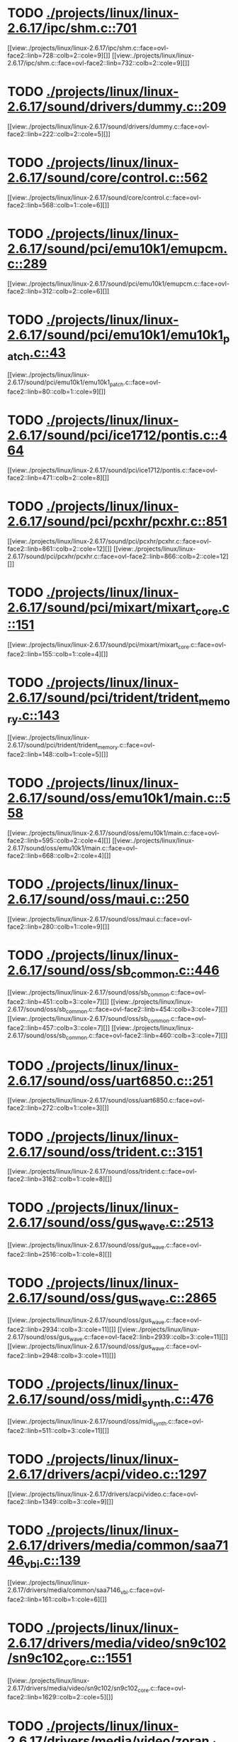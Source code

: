 * TODO [[view:./projects/linux/linux-2.6.17/ipc/shm.c::face=ovl-face1::linb=701::colb=15::cole=22][ ./projects/linux/linux-2.6.17/ipc/shm.c::701]]
[[view:./projects/linux/linux-2.6.17/ipc/shm.c::face=ovl-face2::linb=728::colb=2::cole=9][]]
[[view:./projects/linux/linux-2.6.17/ipc/shm.c::face=ovl-face2::linb=732::colb=2::cole=9][]]
* TODO [[view:./projects/linux/linux-2.6.17/sound/drivers/dummy.c::face=ovl-face1::linb=209::colb=5::cole=8][ ./projects/linux/linux-2.6.17/sound/drivers/dummy.c::209]]
[[view:./projects/linux/linux-2.6.17/sound/drivers/dummy.c::face=ovl-face2::linb=222::colb=2::cole=5][]]
* TODO [[view:./projects/linux/linux-2.6.17/sound/core/control.c::face=ovl-face1::linb=562::colb=29::cole=34][ ./projects/linux/linux-2.6.17/sound/core/control.c::562]]
[[view:./projects/linux/linux-2.6.17/sound/core/control.c::face=ovl-face2::linb=568::colb=1::cole=6][]]
* TODO [[view:./projects/linux/linux-2.6.17/sound/pci/emu10k1/emupcm.c::face=ovl-face1::linb=289::colb=15::cole=19][ ./projects/linux/linux-2.6.17/sound/pci/emu10k1/emupcm.c::289]]
[[view:./projects/linux/linux-2.6.17/sound/pci/emu10k1/emupcm.c::face=ovl-face2::linb=312::colb=2::cole=6][]]
* TODO [[view:./projects/linux/linux-2.6.17/sound/pci/emu10k1/emu10k1_patch.c::face=ovl-face1::linb=43::colb=21::cole=29][ ./projects/linux/linux-2.6.17/sound/pci/emu10k1/emu10k1_patch.c::43]]
[[view:./projects/linux/linux-2.6.17/sound/pci/emu10k1/emu10k1_patch.c::face=ovl-face2::linb=80::colb=1::cole=9][]]
* TODO [[view:./projects/linux/linux-2.6.17/sound/pci/ice1712/pontis.c::face=ovl-face1::linb=464::colb=5::cole=11][ ./projects/linux/linux-2.6.17/sound/pci/ice1712/pontis.c::464]]
[[view:./projects/linux/linux-2.6.17/sound/pci/ice1712/pontis.c::face=ovl-face2::linb=471::colb=2::cole=8][]]
* TODO [[view:./projects/linux/linux-2.6.17/sound/pci/pcxhr/pcxhr.c::face=ovl-face1::linb=851::colb=21::cole=31][ ./projects/linux/linux-2.6.17/sound/pci/pcxhr/pcxhr.c::851]]
[[view:./projects/linux/linux-2.6.17/sound/pci/pcxhr/pcxhr.c::face=ovl-face2::linb=861::colb=2::cole=12][]]
[[view:./projects/linux/linux-2.6.17/sound/pci/pcxhr/pcxhr.c::face=ovl-face2::linb=866::colb=2::cole=12][]]
* TODO [[view:./projects/linux/linux-2.6.17/sound/pci/mixart/mixart_core.c::face=ovl-face1::linb=151::colb=5::cole=8][ ./projects/linux/linux-2.6.17/sound/pci/mixart/mixart_core.c::151]]
[[view:./projects/linux/linux-2.6.17/sound/pci/mixart/mixart_core.c::face=ovl-face2::linb=155::colb=1::cole=4][]]
* TODO [[view:./projects/linux/linux-2.6.17/sound/pci/trident/trident_memory.c::face=ovl-face1::linb=143::colb=31::cole=35][ ./projects/linux/linux-2.6.17/sound/pci/trident/trident_memory.c::143]]
[[view:./projects/linux/linux-2.6.17/sound/pci/trident/trident_memory.c::face=ovl-face2::linb=148::colb=1::cole=5][]]
* TODO [[view:./projects/linux/linux-2.6.17/sound/oss/emu10k1/main.c::face=ovl-face1::linb=558::colb=5::cole=7][ ./projects/linux/linux-2.6.17/sound/oss/emu10k1/main.c::558]]
[[view:./projects/linux/linux-2.6.17/sound/oss/emu10k1/main.c::face=ovl-face2::linb=595::colb=2::cole=4][]]
[[view:./projects/linux/linux-2.6.17/sound/oss/emu10k1/main.c::face=ovl-face2::linb=668::colb=2::cole=4][]]
* TODO [[view:./projects/linux/linux-2.6.17/sound/oss/maui.c::face=ovl-face1::linb=250::colb=21::cole=29][ ./projects/linux/linux-2.6.17/sound/oss/maui.c::250]]
[[view:./projects/linux/linux-2.6.17/sound/oss/maui.c::face=ovl-face2::linb=280::colb=1::cole=9][]]
* TODO [[view:./projects/linux/linux-2.6.17/sound/oss/sb_common.c::face=ovl-face1::linb=446::colb=15::cole=19][ ./projects/linux/linux-2.6.17/sound/oss/sb_common.c::446]]
[[view:./projects/linux/linux-2.6.17/sound/oss/sb_common.c::face=ovl-face2::linb=451::colb=3::cole=7][]]
[[view:./projects/linux/linux-2.6.17/sound/oss/sb_common.c::face=ovl-face2::linb=454::colb=3::cole=7][]]
[[view:./projects/linux/linux-2.6.17/sound/oss/sb_common.c::face=ovl-face2::linb=457::colb=3::cole=7][]]
[[view:./projects/linux/linux-2.6.17/sound/oss/sb_common.c::face=ovl-face2::linb=460::colb=3::cole=7][]]
* TODO [[view:./projects/linux/linux-2.6.17/sound/oss/uart6850.c::face=ovl-face1::linb=251::colb=5::cole=7][ ./projects/linux/linux-2.6.17/sound/oss/uart6850.c::251]]
[[view:./projects/linux/linux-2.6.17/sound/oss/uart6850.c::face=ovl-face2::linb=272::colb=1::cole=3][]]
* TODO [[view:./projects/linux/linux-2.6.17/sound/oss/trident.c::face=ovl-face1::linb=3151::colb=14::cole=21][ ./projects/linux/linux-2.6.17/sound/oss/trident.c::3151]]
[[view:./projects/linux/linux-2.6.17/sound/oss/trident.c::face=ovl-face2::linb=3162::colb=1::cole=8][]]
* TODO [[view:./projects/linux/linux-2.6.17/sound/oss/gus_wave.c::face=ovl-face1::linb=2513::colb=6::cole=13][ ./projects/linux/linux-2.6.17/sound/oss/gus_wave.c::2513]]
[[view:./projects/linux/linux-2.6.17/sound/oss/gus_wave.c::face=ovl-face2::linb=2516::colb=1::cole=8][]]
* TODO [[view:./projects/linux/linux-2.6.17/sound/oss/gus_wave.c::face=ovl-face1::linb=2865::colb=5::cole=13][ ./projects/linux/linux-2.6.17/sound/oss/gus_wave.c::2865]]
[[view:./projects/linux/linux-2.6.17/sound/oss/gus_wave.c::face=ovl-face2::linb=2934::colb=3::cole=11][]]
[[view:./projects/linux/linux-2.6.17/sound/oss/gus_wave.c::face=ovl-face2::linb=2939::colb=3::cole=11][]]
[[view:./projects/linux/linux-2.6.17/sound/oss/gus_wave.c::face=ovl-face2::linb=2948::colb=3::cole=11][]]
* TODO [[view:./projects/linux/linux-2.6.17/sound/oss/midi_synth.c::face=ovl-face1::linb=476::colb=23::cole=31][ ./projects/linux/linux-2.6.17/sound/oss/midi_synth.c::476]]
[[view:./projects/linux/linux-2.6.17/sound/oss/midi_synth.c::face=ovl-face2::linb=511::colb=3::cole=11][]]
* TODO [[view:./projects/linux/linux-2.6.17/drivers/acpi/video.c::face=ovl-face1::linb=1297::colb=13::cole=19][ ./projects/linux/linux-2.6.17/drivers/acpi/video.c::1297]]
[[view:./projects/linux/linux-2.6.17/drivers/acpi/video.c::face=ovl-face2::linb=1349::colb=3::cole=9][]]
* TODO [[view:./projects/linux/linux-2.6.17/drivers/media/common/saa7146_vbi.c::face=ovl-face1::linb=139::colb=5::cole=10][ ./projects/linux/linux-2.6.17/drivers/media/common/saa7146_vbi.c::139]]
[[view:./projects/linux/linux-2.6.17/drivers/media/common/saa7146_vbi.c::face=ovl-face2::linb=161::colb=1::cole=6][]]
* TODO [[view:./projects/linux/linux-2.6.17/drivers/media/video/sn9c102/sn9c102_core.c::face=ovl-face1::linb=1551::colb=5::cole=8][ ./projects/linux/linux-2.6.17/drivers/media/video/sn9c102/sn9c102_core.c::1551]]
[[view:./projects/linux/linux-2.6.17/drivers/media/video/sn9c102/sn9c102_core.c::face=ovl-face2::linb=1629::colb=2::cole=5][]]
* TODO [[view:./projects/linux/linux-2.6.17/drivers/media/video/zoran_device.c::face=ovl-face1::linb=597::colb=5::cole=8][ ./projects/linux/linux-2.6.17/drivers/media/video/zoran_device.c::597]]
[[view:./projects/linux/linux-2.6.17/drivers/media/video/zoran_device.c::face=ovl-face2::linb=601::colb=1::cole=4][]]
* TODO [[view:./projects/linux/linux-2.6.17/drivers/media/video/pwc/pwc-ctrl.c::face=ovl-face1::linb=723::colb=6::cole=9][ ./projects/linux/linux-2.6.17/drivers/media/video/pwc/pwc-ctrl.c::723]]
[[view:./projects/linux/linux-2.6.17/drivers/media/video/pwc/pwc-ctrl.c::face=ovl-face2::linb=729::colb=2::cole=5][]]
[[view:./projects/linux/linux-2.6.17/drivers/media/video/pwc/pwc-ctrl.c::face=ovl-face2::linb=731::colb=2::cole=5][]]
* TODO [[view:./projects/linux/linux-2.6.17/drivers/media/video/pwc/pwc-ctrl.c::face=ovl-face1::linb=1017::colb=15::cole=18][ ./projects/linux/linux-2.6.17/drivers/media/video/pwc/pwc-ctrl.c::1017]]
[[view:./projects/linux/linux-2.6.17/drivers/media/video/pwc/pwc-ctrl.c::face=ovl-face2::linb=1020::colb=2::cole=5][]]
[[view:./projects/linux/linux-2.6.17/drivers/media/video/pwc/pwc-ctrl.c::face=ovl-face2::linb=1022::colb=2::cole=5][]]
* TODO [[view:./projects/linux/linux-2.6.17/drivers/media/video/pwc/pwc-ctrl.c::face=ovl-face1::linb=1041::colb=15::cole=18][ ./projects/linux/linux-2.6.17/drivers/media/video/pwc/pwc-ctrl.c::1041]]
[[view:./projects/linux/linux-2.6.17/drivers/media/video/pwc/pwc-ctrl.c::face=ovl-face2::linb=1044::colb=2::cole=5][]]
[[view:./projects/linux/linux-2.6.17/drivers/media/video/pwc/pwc-ctrl.c::face=ovl-face2::linb=1046::colb=2::cole=5][]]
* TODO [[view:./projects/linux/linux-2.6.17/drivers/media/video/usbvideo/usbvideo.c::face=ovl-face1::linb=1974::colb=6::cole=12][ ./projects/linux/linux-2.6.17/drivers/media/video/usbvideo/usbvideo.c::1974]]
[[view:./projects/linux/linux-2.6.17/drivers/media/video/usbvideo/usbvideo.c::face=ovl-face2::linb=1981::colb=2::cole=8][]]
* TODO [[view:./projects/linux/linux-2.6.17/drivers/media/dvb/ttpci/budget-patch.c::face=ovl-face1::linb=373::colb=5::cole=10][ ./projects/linux/linux-2.6.17/drivers/media/dvb/ttpci/budget-patch.c::373]]
[[view:./projects/linux/linux-2.6.17/drivers/media/dvb/ttpci/budget-patch.c::face=ovl-face2::linb=424::colb=1::cole=6][]]
[[view:./projects/linux/linux-2.6.17/drivers/media/dvb/ttpci/budget-patch.c::face=ovl-face2::linb=549::colb=1::cole=6][]]
* TODO [[view:./projects/linux/linux-2.6.17/drivers/media/dvb/ttpci/av7110.c::face=ovl-face1::linb=2307::colb=10::cole=15][ ./projects/linux/linux-2.6.17/drivers/media/dvb/ttpci/av7110.c::2307]]
[[view:./projects/linux/linux-2.6.17/drivers/media/dvb/ttpci/av7110.c::face=ovl-face2::linb=2350::colb=2::cole=7][]]
[[view:./projects/linux/linux-2.6.17/drivers/media/dvb/ttpci/av7110.c::face=ovl-face2::linb=2476::colb=2::cole=7][]]
* TODO [[view:./projects/linux/linux-2.6.17/drivers/s390/cio/qdio.c::face=ovl-face1::linb=1743::colb=5::cole=14][ ./projects/linux/linux-2.6.17/drivers/s390/cio/qdio.c::1743]]
[[view:./projects/linux/linux-2.6.17/drivers/s390/cio/qdio.c::face=ovl-face2::linb=1758::colb=2::cole=11][]]
[[view:./projects/linux/linux-2.6.17/drivers/s390/cio/qdio.c::face=ovl-face2::linb=1830::colb=2::cole=11][]]
* TODO [[view:./projects/linux/linux-2.6.17/drivers/s390/char/tape_3590.c::face=ovl-face1::linb=964::colb=5::cole=7][ ./projects/linux/linux-2.6.17/drivers/s390/char/tape_3590.c::964]]
[[view:./projects/linux/linux-2.6.17/drivers/s390/char/tape_3590.c::face=ovl-face2::linb=987::colb=1::cole=3][]]
* TODO [[view:./projects/linux/linux-2.6.17/drivers/s390/net/ctctty.c::face=ovl-face1::linb=239::colb=5::cole=9][ ./projects/linux/linux-2.6.17/drivers/s390/net/ctctty.c::239]]
[[view:./projects/linux/linux-2.6.17/drivers/s390/net/ctctty.c::face=ovl-face2::linb=266::colb=2::cole=6][]]
* TODO [[view:./projects/linux/linux-2.6.17/drivers/s390/net/claw.c::face=ovl-face1::linb=1710::colb=8::cole=10][ ./projects/linux/linux-2.6.17/drivers/s390/net/claw.c::1710]]
[[view:./projects/linux/linux-2.6.17/drivers/s390/net/claw.c::face=ovl-face2::linb=1729::colb=22::cole=24][]]
[[view:./projects/linux/linux-2.6.17/drivers/s390/net/claw.c::face=ovl-face2::linb=1735::colb=18::cole=20][]]
[[view:./projects/linux/linux-2.6.17/drivers/s390/net/claw.c::face=ovl-face2::linb=1740::colb=18::cole=20][]]
* TODO [[view:./projects/linux/linux-2.6.17/drivers/s390/net/claw.c::face=ovl-face1::linb=1773::colb=40::cole=44][ ./projects/linux/linux-2.6.17/drivers/s390/net/claw.c::1773]]
[[view:./projects/linux/linux-2.6.17/drivers/s390/net/claw.c::face=ovl-face2::linb=2017::colb=9::cole=13][]]
[[view:./projects/linux/linux-2.6.17/drivers/s390/net/claw.c::face=ovl-face2::linb=2020::colb=16::cole=20][]]
* TODO [[view:./projects/linux/linux-2.6.17/drivers/s390/net/claw.c::face=ovl-face1::linb=3747::colb=21::cole=32][ ./projects/linux/linux-2.6.17/drivers/s390/net/claw.c::3747]]
[[view:./projects/linux/linux-2.6.17/drivers/s390/net/claw.c::face=ovl-face2::linb=3761::colb=8::cole=19][]]
* TODO [[view:./projects/linux/linux-2.6.17/drivers/s390/net/claw.c::face=ovl-face1::linb=3748::colb=14::cole=24][ ./projects/linux/linux-2.6.17/drivers/s390/net/claw.c::3748]]
[[view:./projects/linux/linux-2.6.17/drivers/s390/net/claw.c::face=ovl-face2::linb=3762::colb=8::cole=18][]]
* TODO [[view:./projects/linux/linux-2.6.17/drivers/video/i810/i810_main.c::face=ovl-face1::linb=2004::colb=5::cole=6][ ./projects/linux/linux-2.6.17/drivers/video/i810/i810_main.c::2004]]
[[view:./projects/linux/linux-2.6.17/drivers/video/i810/i810_main.c::face=ovl-face2::linb=2006::colb=1::cole=2][]]
* TODO [[view:./projects/linux/linux-2.6.17/drivers/video/aty/mach64_gx.c::face=ovl-face1::linb=621::colb=35::cole=48][ ./projects/linux/linux-2.6.17/drivers/video/aty/mach64_gx.c::621]]
[[view:./projects/linux/linux-2.6.17/drivers/video/aty/mach64_gx.c::face=ovl-face2::linb=628::colb=1::cole=14][]]
* TODO [[view:./projects/linux/linux-2.6.17/drivers/video/neofb.c::face=ovl-face1::linb=1909::colb=5::cole=14][ ./projects/linux/linux-2.6.17/drivers/video/neofb.c::1909]]
[[view:./projects/linux/linux-2.6.17/drivers/video/neofb.c::face=ovl-face2::linb=1932::colb=2::cole=11][]]
[[view:./projects/linux/linux-2.6.17/drivers/video/neofb.c::face=ovl-face2::linb=1942::colb=2::cole=11][]]
[[view:./projects/linux/linux-2.6.17/drivers/video/neofb.c::face=ovl-face2::linb=1951::colb=2::cole=11][]]
[[view:./projects/linux/linux-2.6.17/drivers/video/neofb.c::face=ovl-face2::linb=1960::colb=2::cole=11][]]
[[view:./projects/linux/linux-2.6.17/drivers/video/neofb.c::face=ovl-face2::linb=1969::colb=2::cole=11][]]
[[view:./projects/linux/linux-2.6.17/drivers/video/neofb.c::face=ovl-face2::linb=1980::colb=2::cole=11][]]
[[view:./projects/linux/linux-2.6.17/drivers/video/neofb.c::face=ovl-face2::linb=1991::colb=2::cole=11][]]
[[view:./projects/linux/linux-2.6.17/drivers/video/neofb.c::face=ovl-face2::linb=2002::colb=2::cole=11][]]
* TODO [[view:./projects/linux/linux-2.6.17/drivers/video/neofb.c::face=ovl-face1::linb=1911::colb=5::cole=15][ ./projects/linux/linux-2.6.17/drivers/video/neofb.c::1911]]
[[view:./projects/linux/linux-2.6.17/drivers/video/neofb.c::face=ovl-face2::linb=1934::colb=2::cole=12][]]
[[view:./projects/linux/linux-2.6.17/drivers/video/neofb.c::face=ovl-face2::linb=1944::colb=2::cole=12][]]
[[view:./projects/linux/linux-2.6.17/drivers/video/neofb.c::face=ovl-face2::linb=1953::colb=2::cole=12][]]
[[view:./projects/linux/linux-2.6.17/drivers/video/neofb.c::face=ovl-face2::linb=1962::colb=2::cole=12][]]
[[view:./projects/linux/linux-2.6.17/drivers/video/neofb.c::face=ovl-face2::linb=1971::colb=2::cole=12][]]
[[view:./projects/linux/linux-2.6.17/drivers/video/neofb.c::face=ovl-face2::linb=1982::colb=2::cole=12][]]
[[view:./projects/linux/linux-2.6.17/drivers/video/neofb.c::face=ovl-face2::linb=1993::colb=2::cole=12][]]
[[view:./projects/linux/linux-2.6.17/drivers/video/neofb.c::face=ovl-face2::linb=2004::colb=2::cole=12][]]
* TODO [[view:./projects/linux/linux-2.6.17/drivers/video/neofb.c::face=ovl-face1::linb=1912::colb=5::cole=13][ ./projects/linux/linux-2.6.17/drivers/video/neofb.c::1912]]
[[view:./projects/linux/linux-2.6.17/drivers/video/neofb.c::face=ovl-face2::linb=1935::colb=2::cole=10][]]
[[view:./projects/linux/linux-2.6.17/drivers/video/neofb.c::face=ovl-face2::linb=1945::colb=2::cole=10][]]
[[view:./projects/linux/linux-2.6.17/drivers/video/neofb.c::face=ovl-face2::linb=1954::colb=2::cole=10][]]
[[view:./projects/linux/linux-2.6.17/drivers/video/neofb.c::face=ovl-face2::linb=1963::colb=2::cole=10][]]
[[view:./projects/linux/linux-2.6.17/drivers/video/neofb.c::face=ovl-face2::linb=1972::colb=2::cole=10][]]
[[view:./projects/linux/linux-2.6.17/drivers/video/neofb.c::face=ovl-face2::linb=1983::colb=2::cole=10][]]
[[view:./projects/linux/linux-2.6.17/drivers/video/neofb.c::face=ovl-face2::linb=1994::colb=2::cole=10][]]
[[view:./projects/linux/linux-2.6.17/drivers/video/neofb.c::face=ovl-face2::linb=2005::colb=2::cole=10][]]
* TODO [[view:./projects/linux/linux-2.6.17/drivers/video/neofb.c::face=ovl-face1::linb=1913::colb=5::cole=14][ ./projects/linux/linux-2.6.17/drivers/video/neofb.c::1913]]
[[view:./projects/linux/linux-2.6.17/drivers/video/neofb.c::face=ovl-face2::linb=1936::colb=2::cole=11][]]
[[view:./projects/linux/linux-2.6.17/drivers/video/neofb.c::face=ovl-face2::linb=1946::colb=2::cole=11][]]
[[view:./projects/linux/linux-2.6.17/drivers/video/neofb.c::face=ovl-face2::linb=1955::colb=2::cole=11][]]
[[view:./projects/linux/linux-2.6.17/drivers/video/neofb.c::face=ovl-face2::linb=1964::colb=2::cole=11][]]
[[view:./projects/linux/linux-2.6.17/drivers/video/neofb.c::face=ovl-face2::linb=1973::colb=2::cole=11][]]
[[view:./projects/linux/linux-2.6.17/drivers/video/neofb.c::face=ovl-face2::linb=1984::colb=2::cole=11][]]
[[view:./projects/linux/linux-2.6.17/drivers/video/neofb.c::face=ovl-face2::linb=1995::colb=2::cole=11][]]
[[view:./projects/linux/linux-2.6.17/drivers/video/neofb.c::face=ovl-face2::linb=2006::colb=2::cole=11][]]
* TODO [[view:./projects/linux/linux-2.6.17/drivers/video/tgafb.c::face=ovl-face1::linb=336::colb=21::cole=29][ ./projects/linux/linux-2.6.17/drivers/video/tgafb.c::336]]
[[view:./projects/linux/linux-2.6.17/drivers/video/tgafb.c::face=ovl-face2::linb=379::colb=1::cole=9][]]
* TODO [[view:./projects/linux/linux-2.6.17/drivers/block/paride/bpck.c::face=ovl-face1::linb=350::colb=18::cole=19][ ./projects/linux/linux-2.6.17/drivers/block/paride/bpck.c::350]]
[[view:./projects/linux/linux-2.6.17/drivers/block/paride/bpck.c::face=ovl-face2::linb=359::colb=1::cole=2][]]
* TODO [[view:./projects/linux/linux-2.6.17/drivers/block/viodasd.c::face=ovl-face1::linb=299::colb=5::cole=14][ ./projects/linux/linux-2.6.17/drivers/block/viodasd.c::299]]
[[view:./projects/linux/linux-2.6.17/drivers/block/viodasd.c::face=ovl-face2::linb=308::colb=2::cole=11][]]
[[view:./projects/linux/linux-2.6.17/drivers/block/viodasd.c::face=ovl-face2::linb=312::colb=2::cole=11][]]
* TODO [[view:./projects/linux/linux-2.6.17/drivers/mtd/nand/diskonchip.c::face=ovl-face1::linb=926::colb=5::cole=15][ ./projects/linux/linux-2.6.17/drivers/mtd/nand/diskonchip.c::926]]
[[view:./projects/linux/linux-2.6.17/drivers/mtd/nand/diskonchip.c::face=ovl-face2::linb=951::colb=3::cole=13][]]
* TODO [[view:./projects/linux/linux-2.6.17/drivers/mtd/chips/jedec.c::face=ovl-face1::linb=593::colb=17::cole=21][ ./projects/linux/linux-2.6.17/drivers/mtd/chips/jedec.c::593]]
[[view:./projects/linux/linux-2.6.17/drivers/mtd/chips/jedec.c::face=ovl-face2::linb=658::colb=3::cole=7][]]
* TODO [[view:./projects/linux/linux-2.6.17/drivers/mtd/chips/jedec.c::face=ovl-face1::linb=594::colb=17::cole=23][ ./projects/linux/linux-2.6.17/drivers/mtd/chips/jedec.c::594]]
[[view:./projects/linux/linux-2.6.17/drivers/mtd/chips/jedec.c::face=ovl-face2::linb=659::colb=3::cole=9][]]
[[view:./projects/linux/linux-2.6.17/drivers/mtd/chips/jedec.c::face=ovl-face2::linb=740::colb=5::cole=11][]]
[[view:./projects/linux/linux-2.6.17/drivers/mtd/chips/jedec.c::face=ovl-face2::linb=771::colb=2::cole=8][]]
* TODO [[view:./projects/linux/linux-2.6.17/drivers/mtd/maps/cstm_mips_ixx.c::face=ovl-face1::linb=162::colb=5::cole=10][ ./projects/linux/linux-2.6.17/drivers/mtd/maps/cstm_mips_ixx.c::162]]
[[view:./projects/linux/linux-2.6.17/drivers/mtd/maps/cstm_mips_ixx.c::face=ovl-face2::linb=194::colb=2::cole=7][]]
[[view:./projects/linux/linux-2.6.17/drivers/mtd/maps/cstm_mips_ixx.c::face=ovl-face2::linb=198::colb=3::cole=8][]]
* TODO [[view:./projects/linux/linux-2.6.17/drivers/char/ipmi/ipmi_si_intf.c::face=ovl-face1::linb=1552::colb=19::cole=26][ ./projects/linux/linux-2.6.17/drivers/char/ipmi/ipmi_si_intf.c::1552]]
[[view:./projects/linux/linux-2.6.17/drivers/char/ipmi/ipmi_si_intf.c::face=ovl-face2::linb=1616::colb=2::cole=9][]]
[[view:./projects/linux/linux-2.6.17/drivers/char/ipmi/ipmi_si_intf.c::face=ovl-face2::linb=1620::colb=2::cole=9][]]
* TODO [[view:./projects/linux/linux-2.6.17/drivers/char/ipmi/ipmi_si_intf.c::face=ovl-face1::linb=1553::colb=7::cole=17][ ./projects/linux/linux-2.6.17/drivers/char/ipmi/ipmi_si_intf.c::1553]]
[[view:./projects/linux/linux-2.6.17/drivers/char/ipmi/ipmi_si_intf.c::face=ovl-face2::linb=1561::colb=2::cole=12][]]
[[view:./projects/linux/linux-2.6.17/drivers/char/ipmi/ipmi_si_intf.c::face=ovl-face2::linb=1563::colb=2::cole=12][]]
* TODO [[view:./projects/linux/linux-2.6.17/drivers/char/ipmi/ipmi_si_intf.c::face=ovl-face1::linb=1834::colb=5::cole=21][ ./projects/linux/linux-2.6.17/drivers/char/ipmi/ipmi_si_intf.c::1834]]
[[view:./projects/linux/linux-2.6.17/drivers/char/ipmi/ipmi_si_intf.c::face=ovl-face2::linb=1874::colb=2::cole=18][]]
* TODO [[view:./projects/linux/linux-2.6.17/drivers/char/drm/savage_bci.c::face=ovl-face1::linb=569::colb=23::cole=32][ ./projects/linux/linux-2.6.17/drivers/char/drm/savage_bci.c::569]]
[[view:./projects/linux/linux-2.6.17/drivers/char/drm/savage_bci.c::face=ovl-face2::linb=580::colb=2::cole=11][]]
[[view:./projects/linux/linux-2.6.17/drivers/char/drm/savage_bci.c::face=ovl-face2::linb=611::colb=2::cole=11][]]
[[view:./projects/linux/linux-2.6.17/drivers/char/drm/savage_bci.c::face=ovl-face2::linb=631::colb=2::cole=11][]]
* TODO [[view:./projects/linux/linux-2.6.17/drivers/char/drm/savage_bci.c::face=ovl-face1::linb=569::colb=14::cole=21][ ./projects/linux/linux-2.6.17/drivers/char/drm/savage_bci.c::569]]
[[view:./projects/linux/linux-2.6.17/drivers/char/drm/savage_bci.c::face=ovl-face2::linb=576::colb=2::cole=9][]]
[[view:./projects/linux/linux-2.6.17/drivers/char/drm/savage_bci.c::face=ovl-face2::linb=608::colb=2::cole=9][]]
[[view:./projects/linux/linux-2.6.17/drivers/char/drm/savage_bci.c::face=ovl-face2::linb=628::colb=2::cole=9][]]
* TODO [[view:./projects/linux/linux-2.6.17/drivers/char/mxser.c::face=ovl-face1::linb=1283::colb=7::cole=10][ ./projects/linux/linux-2.6.17/drivers/char/mxser.c::1283]]
[[view:./projects/linux/linux-2.6.17/drivers/char/mxser.c::face=ovl-face2::linb=1296::colb=5::cole=8][]]
[[view:./projects/linux/linux-2.6.17/drivers/char/mxser.c::face=ovl-face2::linb=1301::colb=5::cole=8][]]
* TODO [[view:./projects/linux/linux-2.6.17/drivers/char/pcmcia/cm4000_cs.c::face=ovl-face1::linb=1664::colb=5::cole=7][ ./projects/linux/linux-2.6.17/drivers/char/pcmcia/cm4000_cs.c::1664]]
[[view:./projects/linux/linux-2.6.17/drivers/char/pcmcia/cm4000_cs.c::face=ovl-face2::linb=1703::colb=1::cole=3][]]
* TODO [[view:./projects/linux/linux-2.6.17/drivers/char/istallion.c::face=ovl-face1::linb=3824::colb=8::cole=12][ ./projects/linux/linux-2.6.17/drivers/char/istallion.c::3824]]
[[view:./projects/linux/linux-2.6.17/drivers/char/istallion.c::face=ovl-face2::linb=3859::colb=2::cole=6][]]
[[view:./projects/linux/linux-2.6.17/drivers/char/istallion.c::face=ovl-face2::linb=3873::colb=2::cole=6][]]
[[view:./projects/linux/linux-2.6.17/drivers/char/istallion.c::face=ovl-face2::linb=3887::colb=2::cole=6][]]
[[view:./projects/linux/linux-2.6.17/drivers/char/istallion.c::face=ovl-face2::linb=3901::colb=2::cole=6][]]
* TODO [[view:./projects/linux/linux-2.6.17/drivers/char/istallion.c::face=ovl-face1::linb=3984::colb=8::cole=12][ ./projects/linux/linux-2.6.17/drivers/char/istallion.c::3984]]
[[view:./projects/linux/linux-2.6.17/drivers/char/istallion.c::face=ovl-face2::linb=4027::colb=2::cole=6][]]
[[view:./projects/linux/linux-2.6.17/drivers/char/istallion.c::face=ovl-face2::linb=4041::colb=2::cole=6][]]
[[view:./projects/linux/linux-2.6.17/drivers/char/istallion.c::face=ovl-face2::linb=4057::colb=2::cole=6][]]
[[view:./projects/linux/linux-2.6.17/drivers/char/istallion.c::face=ovl-face2::linb=4071::colb=2::cole=6][]]
* TODO [[view:./projects/linux/linux-2.6.17/drivers/char/applicom.c::face=ovl-face1::linb=706::colb=5::cole=8][ ./projects/linux/linux-2.6.17/drivers/char/applicom.c::706]]
[[view:./projects/linux/linux-2.6.17/drivers/char/applicom.c::face=ovl-face2::linb=743::colb=3::cole=6][]]
[[view:./projects/linux/linux-2.6.17/drivers/char/applicom.c::face=ovl-face2::linb=764::colb=3::cole=6][]]
[[view:./projects/linux/linux-2.6.17/drivers/char/applicom.c::face=ovl-face2::linb=790::colb=3::cole=6][]]
[[view:./projects/linux/linux-2.6.17/drivers/char/applicom.c::face=ovl-face2::linb=846::colb=2::cole=5][]]
* TODO [[view:./projects/linux/linux-2.6.17/drivers/char/stallion.c::face=ovl-face1::linb=2349::colb=37::cole=45][ ./projects/linux/linux-2.6.17/drivers/char/stallion.c::2349]]
[[view:./projects/linux/linux-2.6.17/drivers/char/stallion.c::face=ovl-face2::linb=2358::colb=1::cole=9][]]
* TODO [[view:./projects/linux/linux-2.6.17/drivers/char/ip2/i2lib.c::face=ovl-face1::linb=536::colb=5::cole=9][ ./projects/linux/linux-2.6.17/drivers/char/ip2/i2lib.c::536]]
[[view:./projects/linux/linux-2.6.17/drivers/char/ip2/i2lib.c::face=ovl-face2::linb=576::colb=2::cole=6][]]
[[view:./projects/linux/linux-2.6.17/drivers/char/ip2/i2lib.c::face=ovl-face2::linb=582::colb=2::cole=6][]]
* TODO [[view:./projects/linux/linux-2.6.17/drivers/scsi/qla2xxx/qla_init.c::face=ovl-face1::linb=2718::colb=5::cole=10][ ./projects/linux/linux-2.6.17/drivers/scsi/qla2xxx/qla_init.c::2718]]
[[view:./projects/linux/linux-2.6.17/drivers/scsi/qla2xxx/qla_init.c::face=ovl-face2::linb=2722::colb=1::cole=6][]]
* TODO [[view:./projects/linux/linux-2.6.17/drivers/scsi/qla2xxx/qla_init.c::face=ovl-face1::linb=2967::colb=5::cole=16][ ./projects/linux/linux-2.6.17/drivers/scsi/qla2xxx/qla_init.c::2967]]
[[view:./projects/linux/linux-2.6.17/drivers/scsi/qla2xxx/qla_init.c::face=ovl-face2::linb=2970::colb=1::cole=12][]]
[[view:./projects/linux/linux-2.6.17/drivers/scsi/qla2xxx/qla_init.c::face=ovl-face2::linb=2978::colb=2::cole=13][]]
* TODO [[view:./projects/linux/linux-2.6.17/drivers/scsi/qla2xxx/qla_iocb.c::face=ovl-face1::linb=293::colb=6::cole=9][ ./projects/linux/linux-2.6.17/drivers/scsi/qla2xxx/qla_iocb.c::293]]
[[view:./projects/linux/linux-2.6.17/drivers/scsi/qla2xxx/qla_iocb.c::face=ovl-face2::linb=308::colb=1::cole=4][]]
* TODO [[view:./projects/linux/linux-2.6.17/drivers/scsi/qla2xxx/qla_iocb.c::face=ovl-face1::linb=718::colb=6::cole=9][ ./projects/linux/linux-2.6.17/drivers/scsi/qla2xxx/qla_iocb.c::718]]
[[view:./projects/linux/linux-2.6.17/drivers/scsi/qla2xxx/qla_iocb.c::face=ovl-face2::linb=733::colb=1::cole=4][]]
* TODO [[view:./projects/linux/linux-2.6.17/drivers/scsi/aic7xxx/aic79xx_osm.c::face=ovl-face1::linb=689::colb=8::cole=14][ ./projects/linux/linux-2.6.17/drivers/scsi/aic7xxx/aic79xx_osm.c::689]]
[[view:./projects/linux/linux-2.6.17/drivers/scsi/aic7xxx/aic79xx_osm.c::face=ovl-face2::linb=697::colb=1::cole=7][]]
* TODO [[view:./projects/linux/linux-2.6.17/drivers/scsi/aic7xxx/aic79xx_osm.c::face=ovl-face1::linb=690::colb=8::cole=12][ ./projects/linux/linux-2.6.17/drivers/scsi/aic7xxx/aic79xx_osm.c::690]]
[[view:./projects/linux/linux-2.6.17/drivers/scsi/aic7xxx/aic79xx_osm.c::face=ovl-face2::linb=698::colb=1::cole=5][]]
* TODO [[view:./projects/linux/linux-2.6.17/drivers/scsi/aic7xxx/aic79xx_pci.c::face=ovl-face1::linb=290::colb=18::cole=33][ ./projects/linux/linux-2.6.17/drivers/scsi/aic7xxx/aic79xx_pci.c::290]]
[[view:./projects/linux/linux-2.6.17/drivers/scsi/aic7xxx/aic79xx_pci.c::face=ovl-face2::linb=296::colb=1::cole=16][]]
* TODO [[view:./projects/linux/linux-2.6.17/drivers/scsi/aacraid/commsup.c::face=ovl-face1::linb=792::colb=5::cole=9][ ./projects/linux/linux-2.6.17/drivers/scsi/aacraid/commsup.c::792]]
[[view:./projects/linux/linux-2.6.17/drivers/scsi/aacraid/commsup.c::face=ovl-face2::linb=1004::colb=1::cole=5][]]
* TODO [[view:./projects/linux/linux-2.6.17/drivers/scsi/ibmmca.c::face=ovl-face1::linb=1104::colb=19::cole=24][ ./projects/linux/linux-2.6.17/drivers/scsi/ibmmca.c::1104]]
[[view:./projects/linux/linux-2.6.17/drivers/scsi/ibmmca.c::face=ovl-face2::linb=1111::colb=1::cole=6][]]
* TODO [[view:./projects/linux/linux-2.6.17/drivers/scsi/atari_dma_emul.c::face=ovl-face1::linb=149::colb=14::cole=19][ ./projects/linux/linux-2.6.17/drivers/scsi/atari_dma_emul.c::149]]
[[view:./projects/linux/linux-2.6.17/drivers/scsi/atari_dma_emul.c::face=ovl-face2::linb=202::colb=1::cole=6][]]
* TODO [[view:./projects/linux/linux-2.6.17/drivers/scsi/dc395x.c::face=ovl-face1::linb=3138::colb=4::cole=15][ ./projects/linux/linux-2.6.17/drivers/scsi/dc395x.c::3138]]
[[view:./projects/linux/linux-2.6.17/drivers/scsi/dc395x.c::face=ovl-face2::linb=3160::colb=3::cole=14][]]
* TODO [[view:./projects/linux/linux-2.6.17/drivers/scsi/lpfc/lpfc_ct.c::face=ovl-face1::linb=72::colb=8::cole=15][ ./projects/linux/linux-2.6.17/drivers/scsi/lpfc/lpfc_ct.c::72]]
[[view:./projects/linux/linux-2.6.17/drivers/scsi/lpfc/lpfc_ct.c::face=ovl-face2::linb=110::colb=4::cole=11][]]
[[view:./projects/linux/linux-2.6.17/drivers/scsi/lpfc/lpfc_ct.c::face=ovl-face2::linb=130::colb=2::cole=9][]]
* TODO [[view:./projects/linux/linux-2.6.17/drivers/scsi/53c7xx.c::face=ovl-face1::linb=861::colb=8::cole=21][ ./projects/linux/linux-2.6.17/drivers/scsi/53c7xx.c::861]]
[[view:./projects/linux/linux-2.6.17/drivers/scsi/53c7xx.c::face=ovl-face2::linb=977::colb=1::cole=14][]]
* TODO [[view:./projects/linux/linux-2.6.17/drivers/scsi/53c7xx.c::face=ovl-face1::linb=4253::colb=8::cole=15][ ./projects/linux/linux-2.6.17/drivers/scsi/53c7xx.c::4253]]
[[view:./projects/linux/linux-2.6.17/drivers/scsi/53c7xx.c::face=ovl-face2::linb=4270::colb=1::cole=8][]]
* TODO [[view:./projects/linux/linux-2.6.17/drivers/scsi/aha1542.c::face=ovl-face1::linb=222::colb=5::cole=13][ ./projects/linux/linux-2.6.17/drivers/scsi/aha1542.c::222]]
[[view:./projects/linux/linux-2.6.17/drivers/scsi/aha1542.c::face=ovl-face2::linb=225::colb=2::cole=10][]]
[[view:./projects/linux/linux-2.6.17/drivers/scsi/aha1542.c::face=ovl-face2::linb=239::colb=2::cole=10][]]
* TODO [[view:./projects/linux/linux-2.6.17/drivers/atm/iphase.c::face=ovl-face1::linb=584::colb=10::cole=18][ ./projects/linux/linux-2.6.17/drivers/atm/iphase.c::584]]
[[view:./projects/linux/linux-2.6.17/drivers/atm/iphase.c::face=ovl-face2::linb=593::colb=3::cole=11][]]
* TODO [[view:./projects/linux/linux-2.6.17/drivers/atm/iphase.c::face=ovl-face1::linb=2487::colb=15::cole=18][ ./projects/linux/linux-2.6.17/drivers/atm/iphase.c::2487]]
[[view:./projects/linux/linux-2.6.17/drivers/atm/iphase.c::face=ovl-face2::linb=2550::colb=8::cole=11][]]
* TODO [[view:./projects/linux/linux-2.6.17/drivers/pcmcia/omap_cf.c::face=ovl-face1::linb=133::colb=6::cole=13][ ./projects/linux/linux-2.6.17/drivers/pcmcia/omap_cf.c::133]]
[[view:./projects/linux/linux-2.6.17/drivers/pcmcia/omap_cf.c::face=ovl-face2::linb=144::colb=1::cole=8][]]
* TODO [[view:./projects/linux/linux-2.6.17/drivers/md/dm-raid1.c::face=ovl-face1::linb=736::colb=5::cole=13][ ./projects/linux/linux-2.6.17/drivers/md/dm-raid1.c::736]]
[[view:./projects/linux/linux-2.6.17/drivers/md/dm-raid1.c::face=ovl-face2::linb=755::colb=2::cole=10][]]
[[view:./projects/linux/linux-2.6.17/drivers/md/dm-raid1.c::face=ovl-face2::linb=758::colb=4::cole=12][]]
* TODO [[view:./projects/linux/linux-2.6.17/drivers/isdn/hisax/jade.c::face=ovl-face1::linb=25::colb=12::cole=13][ ./projects/linux/linux-2.6.17/drivers/isdn/hisax/jade.c::25]]
[[view:./projects/linux/linux-2.6.17/drivers/isdn/hisax/jade.c::face=ovl-face2::linb=28::colb=4::cole=5][]]
* TODO [[view:./projects/linux/linux-2.6.17/drivers/isdn/hisax/elsa_ser.c::face=ovl-face1::linb=112::colb=5::cole=9][ ./projects/linux/linux-2.6.17/drivers/isdn/hisax/elsa_ser.c::112]]
[[view:./projects/linux/linux-2.6.17/drivers/isdn/hisax/elsa_ser.c::face=ovl-face2::linb=116::colb=14::cole=18][]]
* TODO [[view:./projects/linux/linux-2.6.17/drivers/isdn/act2000/act2000_isa.c::face=ovl-face1::linb=406::colb=13::cole=20][ ./projects/linux/linux-2.6.17/drivers/isdn/act2000/act2000_isa.c::406]]
[[view:./projects/linux/linux-2.6.17/drivers/isdn/act2000/act2000_isa.c::face=ovl-face2::linb=424::colb=8::cole=15][]]
* TODO [[view:./projects/linux/linux-2.6.17/drivers/isdn/hardware/eicon/debug.c::face=ovl-face1::linb=864::colb=10::cole=17][ ./projects/linux/linux-2.6.17/drivers/isdn/hardware/eicon/debug.c::864]]
[[view:./projects/linux/linux-2.6.17/drivers/isdn/hardware/eicon/debug.c::face=ovl-face2::linb=909::colb=6::cole=13][]]
* TODO [[view:./projects/linux/linux-2.6.17/drivers/isdn/i4l/isdn_tty.c::face=ovl-face1::linb=997::colb=2::cole=5][ ./projects/linux/linux-2.6.17/drivers/isdn/i4l/isdn_tty.c::997]]
[[view:./projects/linux/linux-2.6.17/drivers/isdn/i4l/isdn_tty.c::face=ovl-face2::linb=1036::colb=1::cole=4][]]
* TODO [[view:./projects/linux/linux-2.6.17/drivers/w1/w1.c::face=ovl-face1::linb=596::colb=5::cole=17][ ./projects/linux/linux-2.6.17/drivers/w1/w1.c::596]]
[[view:./projects/linux/linux-2.6.17/drivers/w1/w1.c::face=ovl-face2::linb=620::colb=3::cole=15][]]
* TODO [[view:./projects/linux/linux-2.6.17/drivers/ieee1394/raw1394.c::face=ovl-face1::linb=1123::colb=38::cole=53][ ./projects/linux/linux-2.6.17/drivers/ieee1394/raw1394.c::1123]]
[[view:./projects/linux/linux-2.6.17/drivers/ieee1394/raw1394.c::face=ovl-face2::linb=1162::colb=2::cole=17][]]
* TODO [[view:./projects/linux/linux-2.6.17/drivers/ieee1394/eth1394.c::face=ovl-face1::linb=1633::colb=5::cole=8][ ./projects/linux/linux-2.6.17/drivers/ieee1394/eth1394.c::1633]]
[[view:./projects/linux/linux-2.6.17/drivers/ieee1394/eth1394.c::face=ovl-face2::linb=1644::colb=2::cole=5][]]
[[view:./projects/linux/linux-2.6.17/drivers/ieee1394/eth1394.c::face=ovl-face2::linb=1659::colb=2::cole=5][]]
[[view:./projects/linux/linux-2.6.17/drivers/ieee1394/eth1394.c::face=ovl-face2::linb=1687::colb=3::cole=6][]]
[[view:./projects/linux/linux-2.6.17/drivers/ieee1394/eth1394.c::face=ovl-face2::linb=1692::colb=3::cole=6][]]
* TODO [[view:./projects/linux/linux-2.6.17/drivers/serial/jsm/jsm_driver.c::face=ovl-face1::linb=60::colb=5::cole=11][ ./projects/linux/linux-2.6.17/drivers/serial/jsm/jsm_driver.c::60]]
[[view:./projects/linux/linux-2.6.17/drivers/serial/jsm/jsm_driver.c::face=ovl-face2::linb=133::colb=2::cole=8][]]
[[view:./projects/linux/linux-2.6.17/drivers/serial/jsm/jsm_driver.c::face=ovl-face2::linb=141::colb=2::cole=8][]]
[[view:./projects/linux/linux-2.6.17/drivers/serial/jsm/jsm_driver.c::face=ovl-face2::linb=160::colb=2::cole=8][]]
* TODO [[view:./projects/linux/linux-2.6.17/drivers/serial/pmac_zilog.c::face=ovl-face1::linb=213::colb=29::cole=34][ ./projects/linux/linux-2.6.17/drivers/serial/pmac_zilog.c::213]]
[[view:./projects/linux/linux-2.6.17/drivers/serial/pmac_zilog.c::face=ovl-face2::linb=245::colb=2::cole=7][]]
[[view:./projects/linux/linux-2.6.17/drivers/serial/pmac_zilog.c::face=ovl-face2::linb=287::colb=3::cole=8][]]
* TODO [[view:./projects/linux/linux-2.6.17/drivers/serial/crisv10.c::face=ovl-face1::linb=3108::colb=2::cole=12][ ./projects/linux/linux-2.6.17/drivers/serial/crisv10.c::3108]]
[[view:./projects/linux/linux-2.6.17/drivers/serial/crisv10.c::face=ovl-face2::linb=3138::colb=2::cole=12][]]
* TODO [[view:./projects/linux/linux-2.6.17/drivers/serial/suncore.c::face=ovl-face1::linb=40::colb=5::cole=12][ ./projects/linux/linux-2.6.17/drivers/serial/suncore.c::40]]
[[view:./projects/linux/linux-2.6.17/drivers/serial/suncore.c::face=ovl-face2::linb=101::colb=3::cole=10][]]
* TODO [[view:./projects/linux/linux-2.6.17/drivers/serial/suncore.c::face=ovl-face1::linb=41::colb=5::cole=11][ ./projects/linux/linux-2.6.17/drivers/serial/suncore.c::41]]
[[view:./projects/linux/linux-2.6.17/drivers/serial/suncore.c::face=ovl-face2::linb=110::colb=3::cole=9][]]
* TODO [[view:./projects/linux/linux-2.6.17/drivers/net/tlan.c::face=ovl-face1::linb=467::colb=12::cole=25][ ./projects/linux/linux-2.6.17/drivers/net/tlan.c::467]]
[[view:./projects/linux/linux-2.6.17/drivers/net/tlan.c::face=ovl-face2::linb=479::colb=1::cole=14][]]
* TODO [[view:./projects/linux/linux-2.6.17/drivers/net/wan/hdlc_fr.c::face=ovl-face1::linb=1050::colb=8::cole=14][ ./projects/linux/linux-2.6.17/drivers/net/wan/hdlc_fr.c::1050]]
[[view:./projects/linux/linux-2.6.17/drivers/net/wan/hdlc_fr.c::face=ovl-face2::linb=1053::colb=2::cole=8][]]
* TODO [[view:./projects/linux/linux-2.6.17/drivers/net/wireless/hostap/hostap_ioctl.c::face=ovl-face1::linb=1695::colb=5::cole=8][ ./projects/linux/linux-2.6.17/drivers/net/wireless/hostap/hostap_ioctl.c::1695]]
[[view:./projects/linux/linux-2.6.17/drivers/net/wireless/hostap/hostap_ioctl.c::face=ovl-face2::linb=1721::colb=2::cole=5][]]
* TODO [[view:./projects/linux/linux-2.6.17/drivers/net/wireless/hostap/hostap_proc.c::face=ovl-face1::linb=273::colb=30::cole=36][ ./projects/linux/linux-2.6.17/drivers/net/wireless/hostap/hostap_proc.c::273]]
[[view:./projects/linux/linux-2.6.17/drivers/net/wireless/hostap/hostap_proc.c::face=ovl-face2::linb=282::colb=1::cole=7][]]
* TODO [[view:./projects/linux/linux-2.6.17/drivers/net/wireless/ipw2200.c::face=ovl-face1::linb=6394::colb=5::cole=8][ ./projects/linux/linux-2.6.17/drivers/net/wireless/ipw2200.c::6394]]
[[view:./projects/linux/linux-2.6.17/drivers/net/wireless/ipw2200.c::face=ovl-face2::linb=6404::colb=2::cole=5][]]
* TODO [[view:./projects/linux/linux-2.6.17/drivers/net/wireless/ipw2100.c::face=ovl-face1::linb=5069::colb=5::cole=8][ ./projects/linux/linux-2.6.17/drivers/net/wireless/ipw2100.c::5069]]
[[view:./projects/linux/linux-2.6.17/drivers/net/wireless/ipw2100.c::face=ovl-face2::linb=5073::colb=1::cole=4][]]
* TODO [[view:./projects/linux/linux-2.6.17/drivers/net/wireless/ipw2100.c::face=ovl-face1::linb=5535::colb=8::cole=20][ ./projects/linux/linux-2.6.17/drivers/net/wireless/ipw2100.c::5535]]
[[view:./projects/linux/linux-2.6.17/drivers/net/wireless/ipw2100.c::face=ovl-face2::linb=5579::colb=2::cole=14][]]
* TODO [[view:./projects/linux/linux-2.6.17/drivers/net/wireless/ipw2100.c::face=ovl-face1::linb=7700::colb=5::cole=8][ ./projects/linux/linux-2.6.17/drivers/net/wireless/ipw2100.c::7700]]
[[view:./projects/linux/linux-2.6.17/drivers/net/wireless/ipw2100.c::face=ovl-face2::linb=7710::colb=2::cole=5][]]
* TODO [[view:./projects/linux/linux-2.6.17/drivers/net/wireless/arlan-proc.c::face=ovl-face1::linb=256::colb=9::cole=12][ ./projects/linux/linux-2.6.17/drivers/net/wireless/arlan-proc.c::256]]
[[view:./projects/linux/linux-2.6.17/drivers/net/wireless/arlan-proc.c::face=ovl-face2::linb=264::colb=1::cole=4][]]
* TODO [[view:./projects/linux/linux-2.6.17/drivers/net/wireless/spectrum_cs.c::face=ovl-face1::linb=557::colb=5::cole=8][ ./projects/linux/linux-2.6.17/drivers/net/wireless/spectrum_cs.c::557]]
[[view:./projects/linux/linux-2.6.17/drivers/net/wireless/spectrum_cs.c::face=ovl-face2::linb=563::colb=3::cole=6][]]
* TODO [[view:./projects/linux/linux-2.6.17/drivers/net/eth16i.c::face=ovl-face1::linb=1061::colb=5::cole=11][ ./projects/linux/linux-2.6.17/drivers/net/eth16i.c::1061]]
[[view:./projects/linux/linux-2.6.17/drivers/net/eth16i.c::face=ovl-face2::linb=1129::colb=1::cole=7][]]
* TODO [[view:./projects/linux/linux-2.6.17/drivers/net/tokenring/smctr.c::face=ovl-face1::linb=5391::colb=12::cole=19][ ./projects/linux/linux-2.6.17/drivers/net/tokenring/smctr.c::5391]]
[[view:./projects/linux/linux-2.6.17/drivers/net/tokenring/smctr.c::face=ovl-face2::linb=5413::colb=32::cole=39][]]
[[view:./projects/linux/linux-2.6.17/drivers/net/tokenring/smctr.c::face=ovl-face2::linb=5417::colb=40::cole=47][]]
[[view:./projects/linux/linux-2.6.17/drivers/net/tokenring/smctr.c::face=ovl-face2::linb=5421::colb=48::cole=55][]]
[[view:./projects/linux/linux-2.6.17/drivers/net/tokenring/smctr.c::face=ovl-face2::linb=5423::colb=48::cole=55][]]
[[view:./projects/linux/linux-2.6.17/drivers/net/tokenring/smctr.c::face=ovl-face2::linb=5428::colb=24::cole=31][]]
* TODO [[view:./projects/linux/linux-2.6.17/drivers/net/sk_mca.c::face=ovl-face1::linb=1025::colb=5::cole=17][ ./projects/linux/linux-2.6.17/drivers/net/sk_mca.c::1025]]
[[view:./projects/linux/linux-2.6.17/drivers/net/sk_mca.c::face=ovl-face2::linb=1051::colb=2::cole=14][]]
* TODO [[view:./projects/linux/linux-2.6.17/drivers/net/ns83820.c::face=ovl-face1::linb=1768::colb=12::cole=17][ ./projects/linux/linux-2.6.17/drivers/net/ns83820.c::1768]]
[[view:./projects/linux/linux-2.6.17/drivers/net/ns83820.c::face=ovl-face2::linb=1785::colb=1::cole=6][]]
* TODO [[view:./projects/linux/linux-2.6.17/drivers/net/bonding/bond_sysfs.c::face=ovl-face1::linb=261::colb=13::cole=18][ ./projects/linux/linux-2.6.17/drivers/net/bonding/bond_sysfs.c::261]]
[[view:./projects/linux/linux-2.6.17/drivers/net/bonding/bond_sysfs.c::face=ovl-face2::linb=286::colb=2::cole=7][]]
* TODO [[view:./projects/linux/linux-2.6.17/drivers/net/bonding/bond_sysfs.c::face=ovl-face1::linb=1030::colb=16::cole=19][ ./projects/linux/linux-2.6.17/drivers/net/bonding/bond_sysfs.c::1030]]
[[view:./projects/linux/linux-2.6.17/drivers/net/bonding/bond_sysfs.c::face=ovl-face2::linb=1038::colb=2::cole=5][]]
* TODO [[view:./projects/linux/linux-2.6.17/drivers/net/irda/irda-usb.c::face=ovl-face1::linb=645::colb=5::cole=9][ ./projects/linux/linux-2.6.17/drivers/net/irda/irda-usb.c::645]]
[[view:./projects/linux/linux-2.6.17/drivers/net/irda/irda-usb.c::face=ovl-face2::linb=672::colb=3::cole=7][]]
[[view:./projects/linux/linux-2.6.17/drivers/net/irda/irda-usb.c::face=ovl-face2::linb=681::colb=3::cole=7][]]
[[view:./projects/linux/linux-2.6.17/drivers/net/irda/irda-usb.c::face=ovl-face2::linb=713::colb=3::cole=7][]]
[[view:./projects/linux/linux-2.6.17/drivers/net/irda/irda-usb.c::face=ovl-face2::linb=726::colb=3::cole=7][]]
* TODO [[view:./projects/linux/linux-2.6.17/drivers/net/sk98lin/skgeinit.c::face=ovl-face1::linb=740::colb=5::cole=8][ ./projects/linux/linux-2.6.17/drivers/net/sk98lin/skgeinit.c::740]]
[[view:./projects/linux/linux-2.6.17/drivers/net/sk98lin/skgeinit.c::face=ovl-face2::linb=742::colb=1::cole=4][]]
* TODO [[view:./projects/linux/linux-2.6.17/drivers/net/tulip/de4x5.c::face=ovl-face1::linb=3884::colb=8::cole=11][ ./projects/linux/linux-2.6.17/drivers/net/tulip/de4x5.c::3884]]
[[view:./projects/linux/linux-2.6.17/drivers/net/tulip/de4x5.c::face=ovl-face2::linb=3887::colb=1::cole=4][]]
* TODO [[view:./projects/linux/linux-2.6.17/drivers/usb/misc/sisusbvga/sisusb.c::face=ovl-face1::linb=1930::colb=27::cole=32][ ./projects/linux/linux-2.6.17/drivers/usb/misc/sisusbvga/sisusb.c::1930]]
[[view:./projects/linux/linux-2.6.17/drivers/usb/misc/sisusbvga/sisusb.c::face=ovl-face2::linb=1953::colb=14::cole=19][]]
* TODO [[view:./projects/linux/linux-2.6.17/drivers/usb/storage/sddr09.c::face=ovl-face1::linb=829::colb=16::cole=21][ ./projects/linux/linux-2.6.17/drivers/usb/storage/sddr09.c::829]]
[[view:./projects/linux/linux-2.6.17/drivers/usb/storage/sddr09.c::face=ovl-face2::linb=835::colb=1::cole=6][]]
[[view:./projects/linux/linux-2.6.17/drivers/usb/storage/sddr09.c::face=ovl-face2::linb=845::colb=2::cole=7][]]
* TODO [[view:./projects/linux/linux-2.6.17/drivers/usb/gadget/lh7a40x_udc.c::face=ovl-face1::linb=1721::colb=15::cole=20][ ./projects/linux/linux-2.6.17/drivers/usb/gadget/lh7a40x_udc.c::1721]]
[[view:./projects/linux/linux-2.6.17/drivers/usb/gadget/lh7a40x_udc.c::face=ovl-face2::linb=1742::colb=2::cole=7][]]
[[view:./projects/linux/linux-2.6.17/drivers/usb/gadget/lh7a40x_udc.c::face=ovl-face2::linb=1745::colb=2::cole=7][]]
* TODO [[view:./projects/linux/linux-2.6.17/drivers/usb/serial/io_edgeport.c::face=ovl-face1::linb=2244::colb=5::cole=12][ ./projects/linux/linux-2.6.17/drivers/usb/serial/io_edgeport.c::2244]]
[[view:./projects/linux/linux-2.6.17/drivers/usb/serial/io_edgeport.c::face=ovl-face2::linb=2273::colb=1::cole=8][]]
* TODO [[view:./projects/linux/linux-2.6.17/fs/ufs/inode.c::face=ovl-face1::linb=384::colb=5::cole=8][ ./projects/linux/linux-2.6.17/fs/ufs/inode.c::384]]
[[view:./projects/linux/linux-2.6.17/fs/ufs/inode.c::face=ovl-face2::linb=400::colb=1::cole=4][]]
* TODO [[view:./projects/linux/linux-2.6.17/fs/afs/server.c::face=ovl-face1::linb=246::colb=26::cole=30][ ./projects/linux/linux-2.6.17/fs/afs/server.c::246]]
[[view:./projects/linux/linux-2.6.17/fs/afs/server.c::face=ovl-face2::linb=258::colb=1::cole=5][]]
* TODO [[view:./projects/linux/linux-2.6.17/fs/xfs/quota/xfs_qm.c::face=ovl-face1::linb=499::colb=6::cole=12][ ./projects/linux/linux-2.6.17/fs/xfs/quota/xfs_qm.c::499]]
[[view:./projects/linux/linux-2.6.17/fs/xfs/quota/xfs_qm.c::face=ovl-face2::linb=504::colb=1::cole=7][]]
* TODO [[view:./projects/linux/linux-2.6.17/fs/xfs/quota/xfs_qm.c::face=ovl-face1::linb=1523::colb=6::cole=18][ ./projects/linux/linux-2.6.17/fs/xfs/quota/xfs_qm.c::1523]]
[[view:./projects/linux/linux-2.6.17/fs/xfs/quota/xfs_qm.c::face=ovl-face2::linb=1528::colb=1::cole=13][]]
* TODO [[view:./projects/linux/linux-2.6.17/fs/xfs/quota/xfs_qm.c::face=ovl-face1::linb=2062::colb=6::cole=14][ ./projects/linux/linux-2.6.17/fs/xfs/quota/xfs_qm.c::2062]]
[[view:./projects/linux/linux-2.6.17/fs/xfs/quota/xfs_qm.c::face=ovl-face2::linb=2069::colb=1::cole=9][]]
* TODO [[view:./projects/linux/linux-2.6.17/fs/xfs/quota/xfs_qm.c::face=ovl-face1::linb=2235::colb=6::cole=14][ ./projects/linux/linux-2.6.17/fs/xfs/quota/xfs_qm.c::2235]]
[[view:./projects/linux/linux-2.6.17/fs/xfs/quota/xfs_qm.c::face=ovl-face2::linb=2239::colb=1::cole=9][]]
* TODO [[view:./projects/linux/linux-2.6.17/fs/xfs/xfs_iget.c::face=ovl-face1::linb=702::colb=24::cole=27][ ./projects/linux/linux-2.6.17/fs/xfs/xfs_iget.c::702]]
[[view:./projects/linux/linux-2.6.17/fs/xfs/xfs_iget.c::face=ovl-face2::linb=728::colb=2::cole=5][]]
* TODO [[view:./projects/linux/linux-2.6.17/fs/udf/balloc.c::face=ovl-face1::linb=434::colb=5::cole=6][ ./projects/linux/linux-2.6.17/fs/udf/balloc.c::434]]
[[view:./projects/linux/linux-2.6.17/fs/udf/balloc.c::face=ovl-face2::linb=510::colb=3::cole=4][]]
* TODO [[view:./projects/linux/linux-2.6.17/fs/cifs/netmisc.c::face=ovl-face1::linb=137::colb=5::cole=10][ ./projects/linux/linux-2.6.17/fs/cifs/netmisc.c::137]]
[[view:./projects/linux/linux-2.6.17/fs/cifs/netmisc.c::face=ovl-face2::linb=159::colb=2::cole=7][]]
[[view:./projects/linux/linux-2.6.17/fs/cifs/netmisc.c::face=ovl-face2::linb=164::colb=4::cole=9][]]
* TODO [[view:./projects/linux/linux-2.6.17/fs/9p/mux.c::face=ovl-face1::linb=787::colb=23::cole=25][ ./projects/linux/linux-2.6.17/fs/9p/mux.c::787]]
[[view:./projects/linux/linux-2.6.17/fs/9p/mux.c::face=ovl-face2::linb=798::colb=1::cole=3][]]
* TODO [[view:./projects/linux/linux-2.6.17/fs/ocfs2/localalloc.c::face=ovl-face1::linb=614::colb=39::cole=47][ ./projects/linux/linux-2.6.17/fs/ocfs2/localalloc.c::614]]
[[view:./projects/linux/linux-2.6.17/fs/ocfs2/localalloc.c::face=ovl-face2::linb=628::colb=1::cole=9][]]
* TODO [[view:./projects/linux/linux-2.6.17/fs/ocfs2/dlm/dlmfs.c::face=ovl-face1::linb=148::colb=12::cole=18][ ./projects/linux/linux-2.6.17/fs/ocfs2/dlm/dlmfs.c::148]]
[[view:./projects/linux/linux-2.6.17/fs/ocfs2/dlm/dlmfs.c::face=ovl-face2::linb=158::colb=1::cole=7][]]
* TODO [[view:./projects/linux/linux-2.6.17/fs/reiserfs/journal.c::face=ovl-face1::linb=1876::colb=5::cole=12][ ./projects/linux/linux-2.6.17/fs/reiserfs/journal.c::1876]]
[[view:./projects/linux/linux-2.6.17/fs/reiserfs/journal.c::face=ovl-face2::linb=1894::colb=3::cole=10][]]
* TODO [[view:./projects/linux/linux-2.6.17/fs/reiserfs/stree.c::face=ovl-face1::linb=621::colb=5::cole=32][ ./projects/linux/linux-2.6.17/fs/reiserfs/stree.c::621]]
[[view:./projects/linux/linux-2.6.17/fs/reiserfs/stree.c::face=ovl-face2::linb=639::colb=1::cole=28][]]
[[view:./projects/linux/linux-2.6.17/fs/reiserfs/stree.c::face=ovl-face2::linb=703::colb=3::cole=30][]]
* TODO [[view:./projects/linux/linux-2.6.17/fs/ext3/namei.c::face=ovl-face1::linb=1382::colb=10::cole=14][ ./projects/linux/linux-2.6.17/fs/ext3/namei.c::1382]]
[[view:./projects/linux/linux-2.6.17/fs/ext3/namei.c::face=ovl-face2::linb=1421::colb=1::cole=5][]]
* TODO [[view:./projects/linux/linux-2.6.17/fs/cramfs/inode.c::face=ovl-face1::linb=152::colb=30::cole=36][ ./projects/linux/linux-2.6.17/fs/cramfs/inode.c::152]]
[[view:./projects/linux/linux-2.6.17/fs/cramfs/inode.c::face=ovl-face2::linb=179::colb=1::cole=7][]]
* TODO [[view:./projects/linux/linux-2.6.17/fs/nfsd/nfsproc.c::face=ovl-face1::linb=303::colb=6::cole=13][ ./projects/linux/linux-2.6.17/fs/nfsd/nfsproc.c::303]]
[[view:./projects/linux/linux-2.6.17/fs/nfsd/nfsproc.c::face=ovl-face2::linb=311::colb=3::cole=10][]]
* TODO [[view:./projects/linux/linux-2.6.17/net/ipv6/ndisc.c::face=ovl-face1::linb=1372::colb=5::cole=9][ ./projects/linux/linux-2.6.17/net/ipv6/ndisc.c::1372]]
[[view:./projects/linux/linux-2.6.17/net/ipv6/ndisc.c::face=ovl-face2::linb=1433::colb=1::cole=5][]]
* TODO [[view:./projects/linux/linux-2.6.17/net/rose/rose_route.c::face=ovl-face1::linb=399::colb=14::cole=17][ ./projects/linux/linux-2.6.17/net/rose/rose_route.c::399]]
[[view:./projects/linux/linux-2.6.17/net/rose/rose_route.c::face=ovl-face2::linb=416::colb=2::cole=5][]]
* TODO [[view:./projects/linux/linux-2.6.17/net/packet/af_packet.c::face=ovl-face1::linb=1641::colb=9::cole=10][ ./projects/linux/linux-2.6.17/net/packet/af_packet.c::1641]]
[[view:./projects/linux/linux-2.6.17/net/packet/af_packet.c::face=ovl-face2::linb=1670::colb=2::cole=3][]]
* TODO [[view:./projects/linux/linux-2.6.17/net/core/wireless.c::face=ovl-face1::linb=1581::colb=8::cole=14][ ./projects/linux/linux-2.6.17/net/core/wireless.c::1581]]
[[view:./projects/linux/linux-2.6.17/net/core/wireless.c::face=ovl-face2::linb=1607::colb=2::cole=8][]]
* TODO [[view:./projects/linux/linux-2.6.17/net/core/neighbour.c::face=ovl-face1::linb=1879::colb=5::cole=11][ ./projects/linux/linux-2.6.17/net/core/neighbour.c::1879]]
[[view:./projects/linux/linux-2.6.17/net/core/neighbour.c::face=ovl-face2::linb=1893::colb=1::cole=7][]]
[[view:./projects/linux/linux-2.6.17/net/core/neighbour.c::face=ovl-face2::linb=1903::colb=1::cole=7][]]
* TODO [[view:./projects/linux/linux-2.6.17/net/unix/af_unix.c::face=ovl-face1::linb=1397::colb=21::cole=28][ ./projects/linux/linux-2.6.17/net/unix/af_unix.c::1397]]
[[view:./projects/linux/linux-2.6.17/net/unix/af_unix.c::face=ovl-face2::linb=1417::colb=2::cole=9][]]
* TODO [[view:./projects/linux/linux-2.6.17/net/irda/irlap_event.c::face=ovl-face1::linb=2231::colb=5::cole=8][ ./projects/linux/linux-2.6.17/net/irda/irlap_event.c::2231]]
[[view:./projects/linux/linux-2.6.17/net/irda/irlap_event.c::face=ovl-face2::linb=2293::colb=2::cole=5][]]
* TODO [[view:./projects/linux/linux-2.6.17/net/ax25/ax25_route.c::face=ovl-face1::linb=427::colb=5::cole=8][ ./projects/linux/linux-2.6.17/net/ax25/ax25_route.c::427]]
[[view:./projects/linux/linux-2.6.17/net/ax25/ax25_route.c::face=ovl-face2::linb=433::colb=2::cole=5][]]
[[view:./projects/linux/linux-2.6.17/net/ax25/ax25_route.c::face=ovl-face2::linb=443::colb=3::cole=6][]]
[[view:./projects/linux/linux-2.6.17/net/ax25/ax25_route.c::face=ovl-face2::linb=451::colb=3::cole=6][]]
* TODO [[view:./projects/linux/linux-2.6.17/net/ax25/af_ax25.c::face=ovl-face1::linb=1020::colb=5::cole=8][ ./projects/linux/linux-2.6.17/net/ax25/af_ax25.c::1020]]
[[view:./projects/linux/linux-2.6.17/net/ax25/af_ax25.c::face=ovl-face2::linb=1052::colb=2::cole=5][]]
[[view:./projects/linux/linux-2.6.17/net/ax25/af_ax25.c::face=ovl-face2::linb=1067::colb=3::cole=6][]]
[[view:./projects/linux/linux-2.6.17/net/ax25/af_ax25.c::face=ovl-face2::linb=1072::colb=3::cole=6][]]
* TODO [[view:./projects/linux/linux-2.6.17/net/ipv4/fib_trie.c::face=ovl-face1::linb=460::colb=5::cole=8][ ./projects/linux/linux-2.6.17/net/ipv4/fib_trie.c::460]]
[[view:./projects/linux/linux-2.6.17/net/ipv4/fib_trie.c::face=ovl-face2::linb=563::colb=1::cole=4][]]
[[view:./projects/linux/linux-2.6.17/net/ipv4/fib_trie.c::face=ovl-face2::linb=594::colb=1::cole=4][]]
* TODO [[view:./projects/linux/linux-2.6.17/arch/sh/boards/snapgear/rtc.c::face=ovl-face1::linb=229::colb=5::cole=11][ ./projects/linux/linux-2.6.17/arch/sh/boards/snapgear/rtc.c::229]]
[[view:./projects/linux/linux-2.6.17/arch/sh/boards/snapgear/rtc.c::face=ovl-face2::linb=271::colb=2::cole=8][]]
* TODO [[view:./projects/linux/linux-2.6.17/arch/powerpc/kernel/prom.c::face=ovl-face1::linb=301::colb=5::cole=10][ ./projects/linux/linux-2.6.17/arch/powerpc/kernel/prom.c::301]]
[[view:./projects/linux/linux-2.6.17/arch/powerpc/kernel/prom.c::face=ovl-face2::linb=307::colb=2::cole=7][]]
* TODO [[view:./projects/linux/linux-2.6.17/arch/powerpc/platforms/cell/pervasive.c::face=ovl-face1::linb=173::colb=26::cole=39][ ./projects/linux/linux-2.6.17/arch/powerpc/platforms/cell/pervasive.c::173]]
[[view:./projects/linux/linux-2.6.17/arch/powerpc/platforms/cell/pervasive.c::face=ovl-face2::linb=177::colb=1::cole=14][]]
* TODO [[view:./projects/linux/linux-2.6.17/arch/powerpc/platforms/cell/interrupt.c::face=ovl-face1::linb=360::colb=10::cole=20][ ./projects/linux/linux-2.6.17/arch/powerpc/platforms/cell/interrupt.c::360]]
[[view:./projects/linux/linux-2.6.17/arch/powerpc/platforms/cell/interrupt.c::face=ovl-face2::linb=366::colb=1::cole=11][]]
* TODO [[view:./projects/linux/linux-2.6.17/arch/s390/mm/ioremap.c::face=ovl-face1::linb=74::colb=5::cole=10][ ./projects/linux/linux-2.6.17/arch/s390/mm/ioremap.c::74]]
[[view:./projects/linux/linux-2.6.17/arch/s390/mm/ioremap.c::face=ovl-face2::linb=86::colb=2::cole=7][]]
[[view:./projects/linux/linux-2.6.17/arch/s390/mm/ioremap.c::face=ovl-face2::linb=92::colb=2::cole=7][]]
* TODO [[view:./projects/linux/linux-2.6.17/arch/mips/sibyte/sb1250/irq.c::face=ovl-face1::linb=277::colb=5::cole=11][ ./projects/linux/linux-2.6.17/arch/mips/sibyte/sb1250/irq.c::277]]
[[view:./projects/linux/linux-2.6.17/arch/mips/sibyte/sb1250/irq.c::face=ovl-face2::linb=285::colb=2::cole=8][]]
* TODO [[view:./projects/linux/linux-2.6.17/arch/mips/sibyte/bcm1480/irq.c::face=ovl-face1::linb=307::colb=5::cole=11][ ./projects/linux/linux-2.6.17/arch/mips/sibyte/bcm1480/irq.c::307]]
[[view:./projects/linux/linux-2.6.17/arch/mips/sibyte/bcm1480/irq.c::face=ovl-face2::linb=315::colb=2::cole=8][]]
* TODO [[view:./projects/linux/linux-2.6.17/arch/mips/boot/addinitrd.c::face=ovl-face1::linb=52::colb=5::cole=9][ ./projects/linux/linux-2.6.17/arch/mips/boot/addinitrd.c::52]]
[[view:./projects/linux/linux-2.6.17/arch/mips/boot/addinitrd.c::face=ovl-face2::linb=77::colb=3::cole=7][]]
[[view:./projects/linux/linux-2.6.17/arch/mips/boot/addinitrd.c::face=ovl-face2::linb=80::colb=3::cole=7][]]
* TODO [[view:./projects/linux/linux-2.6.17/arch/mips/mm/c-r4k.c::face=ovl-face1::linb=1041::colb=5::cole=8][ ./projects/linux/linux-2.6.17/arch/mips/mm/c-r4k.c::1041]]
[[view:./projects/linux/linux-2.6.17/arch/mips/mm/c-r4k.c::face=ovl-face2::linb=1074::colb=1::cole=4][]]
* TODO [[view:./projects/linux/linux-2.6.17/arch/mips/mips-boards/malta/malta_int.c::face=ovl-face1::linb=50::colb=12::cole=17][ ./projects/linux/linux-2.6.17/arch/mips/mips-boards/malta/malta_int.c::50]]
[[view:./projects/linux/linux-2.6.17/arch/mips/mips-boards/malta/malta_int.c::face=ovl-face2::linb=83::colb=2::cole=7][]]
* TODO [[view:./projects/linux/linux-2.6.17/arch/mips/gt64120/common/time.c::face=ovl-face1::linb=26::colb=5::cole=12][ ./projects/linux/linux-2.6.17/arch/mips/gt64120/common/time.c::26]]
[[view:./projects/linux/linux-2.6.17/arch/mips/gt64120/common/time.c::face=ovl-face2::linb=36::colb=2::cole=9][]]
* TODO [[view:./projects/linux/linux-2.6.17/arch/mips/pci/ops-bonito64.c::face=ovl-face1::linb=51::colb=5::cole=10][ ./projects/linux/linux-2.6.17/arch/mips/pci/ops-bonito64.c::51]]
[[view:./projects/linux/linux-2.6.17/arch/mips/pci/ops-bonito64.c::face=ovl-face2::linb=98::colb=1::cole=6][]]
* TODO [[view:./projects/linux/linux-2.6.17/arch/um/os-Linux/umid.c::face=ovl-face1::linb=112::colb=5::cole=9][ ./projects/linux/linux-2.6.17/arch/um/os-Linux/umid.c::112]]
[[view:./projects/linux/linux-2.6.17/arch/um/os-Linux/umid.c::face=ovl-face2::linb=121::colb=1::cole=5][]]
* TODO [[view:./projects/linux/linux-2.6.17/arch/cris/arch-v32/drivers/nandflash.c::face=ovl-face1::linb=89::colb=5::cole=8][ ./projects/linux/linux-2.6.17/arch/cris/arch-v32/drivers/nandflash.c::89]]
[[view:./projects/linux/linux-2.6.17/arch/cris/arch-v32/drivers/nandflash.c::face=ovl-face2::linb=96::colb=2::cole=5][]]
[[view:./projects/linux/linux-2.6.17/arch/cris/arch-v32/drivers/nandflash.c::face=ovl-face2::linb=105::colb=2::cole=5][]]
[[view:./projects/linux/linux-2.6.17/arch/cris/arch-v32/drivers/nandflash.c::face=ovl-face2::linb=143::colb=2::cole=5][]]
* TODO [[view:./projects/linux/linux-2.6.17/arch/sh64/mm/ioremap.c::face=ovl-face1::linb=95::colb=5::cole=10][ ./projects/linux/linux-2.6.17/arch/sh64/mm/ioremap.c::95]]
[[view:./projects/linux/linux-2.6.17/arch/sh64/mm/ioremap.c::face=ovl-face2::linb=106::colb=2::cole=7][]]
[[view:./projects/linux/linux-2.6.17/arch/sh64/mm/ioremap.c::face=ovl-face2::linb=113::colb=2::cole=7][]]
* TODO [[view:./projects/linux/linux-2.6.17/arch/arm/plat-omap/dma.c::face=ovl-face1::linb=989::colb=5::cole=7][ ./projects/linux/linux-2.6.17/arch/arm/plat-omap/dma.c::989]]
[[view:./projects/linux/linux-2.6.17/arch/arm/plat-omap/dma.c::face=ovl-face2::linb=998::colb=2::cole=4][]]
[[view:./projects/linux/linux-2.6.17/arch/arm/plat-omap/dma.c::face=ovl-face2::linb=1001::colb=2::cole=4][]]
[[view:./projects/linux/linux-2.6.17/arch/arm/plat-omap/dma.c::face=ovl-face2::linb=1004::colb=2::cole=4][]]
* TODO [[view:./projects/linux/linux-2.6.17/arch/arm/kernel/smp.c::face=ovl-face1::linb=374::colb=5::cole=8][ ./projects/linux/linux-2.6.17/arch/arm/kernel/smp.c::374]]
[[view:./projects/linux/linux-2.6.17/arch/arm/kernel/smp.c::face=ovl-face2::linb=433::colb=2::cole=5][]]
* TODO [[view:./projects/linux/linux-2.6.17/arch/arm/mach-integrator/clock.c::face=ovl-face1::linb=79::colb=5::cole=8][ ./projects/linux/linux-2.6.17/arch/arm/mach-integrator/clock.c::79]]
[[view:./projects/linux/linux-2.6.17/arch/arm/mach-integrator/clock.c::face=ovl-face2::linb=90::colb=2::cole=5][]]
* TODO [[view:./projects/linux/linux-2.6.17/arch/i386/kernel/smpboot.c::face=ovl-face1::linb=1088::colb=15::cole=24][ ./projects/linux/linux-2.6.17/arch/i386/kernel/smpboot.c::1088]]
[[view:./projects/linux/linux-2.6.17/arch/i386/kernel/smpboot.c::face=ovl-face2::linb=1110::colb=3::cole=12][]]
* TODO [[view:./projects/linux/linux-2.6.17/arch/parisc/kernel/perf.c::face=ovl-face1::linb=305::colb=8::cole=18][ ./projects/linux/linux-2.6.17/arch/parisc/kernel/perf.c::305]]
[[view:./projects/linux/linux-2.6.17/arch/parisc/kernel/perf.c::face=ovl-face2::linb=311::colb=2::cole=12][]]
[[view:./projects/linux/linux-2.6.17/arch/parisc/kernel/perf.c::face=ovl-face2::linb=313::colb=2::cole=12][]]
